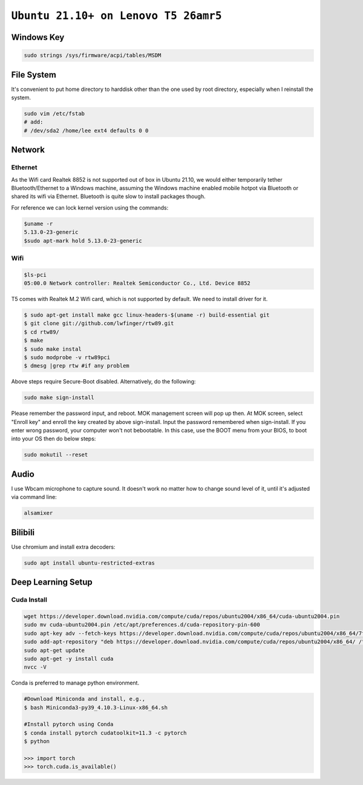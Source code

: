 ============================================================
``Ubuntu 21.10+ on Lenovo T5 26amr5``
============================================================

Windows Key
===========

.. code-block:: bash

  sudo strings /sys/firmware/acpi/tables/MSDM 


File System
===========

It's convenient to put home directory to harddisk other than the one used
by root directory, especially when I reinstall the system.

.. code-block:: bash

  sudo vim /etc/fstab
  # add:
  # /dev/sda2 /home/lee	ext4 defaults 0 0

Network
=======

Ethernet
--------

As the Wifi card Realtek 8852 is not supported out of box in Ubuntu 21.10, 
we would either temporarily tether Bluetooth/Ethernet to a Windows machine,
assuming the Windows machine enabled mobile hotpot via Bluetooth or shared
its wifi via Ethernet. Bluetooth is quite slow to install packages though.

For reference we can lock kernel version using the commands:

.. code-block:: bash

  $uname -r
  5.13.0-23-generic
  $sudo apt-mark hold 5.13.0-23-generic


Wifi
----

.. code-block:: bash

  $ls-pci
  05:00.0 Network controller: Realtek Semiconductor Co., Ltd. Device 8852

T5 comes with Realtek M.2 Wifi card, which is not supported by default. 
We need to install driver for it.

.. code-block:: bash

  $ sudo apt-get install make gcc linux-headers-$(uname -r) build-essential git
  $ git clone git://github.com/lwfinger/rtw89.git
  $ cd rtw89/
  $ make
  $ sudo make instal
  $ sudo modprobe -v rtw89pci
  $ dmesg |grep rtw #if any problem

Above steps require Secure-Boot disabled. Alternatively, do the following:

.. code-block:: bash

  sudo make sign-install

Please remember the password input, and reboot. MOK management screen will pop up then.
At MOK screen, select "Enroll key" and enroll the key created by above sign-install.
Input the password remembered when sign-install. 
If you enter wrong password, your computer won't not bebootable. In this case, use the BOOT menu from your BIOS, to boot into your OS then do below steps:

.. code-block:: bash
  
  sudo mokutil --reset


Audio
=====

I use Wbcam microphone to capture sound. It doesn't work no matter how to 
change sound level of it, until it's adjusted via command line:

.. code-block:: bash

  alsamixer

Bilibili
========

Use chromium and install extra decoders:

.. code-block:: bash

  sudo apt install ubuntu-restricted-extras




Deep Learning Setup
===================


Cuda Install
------------


.. code-block:: bash

  wget https://developer.download.nvidia.com/compute/cuda/repos/ubuntu2004/x86_64/cuda-ubuntu2004.pin
  sudo mv cuda-ubuntu2004.pin /etc/apt/preferences.d/cuda-repository-pin-600
  sudo apt-key adv --fetch-keys https://developer.download.nvidia.com/compute/cuda/repos/ubuntu2004/x86_64/7fa2af80.pub
  sudo add-apt-repository "deb https://developer.download.nvidia.com/compute/cuda/repos/ubuntu2004/x86_64/ /"
  sudo apt-get update
  sudo apt-get -y install cuda
  nvcc -V

Conda is preferred to manage python environment. 

.. code-block:: bash

  #Download Miniconda and install, e.g., 
  $ bash Miniconda3-py39_4.10.3-Linux-x86_64.sh

  #Install pytorch using Conda
  $ conda install pytorch cudatoolkit=11.3 -c pytorch
  $ python

  >>> import torch
  >>> torch.cuda.is_available()
